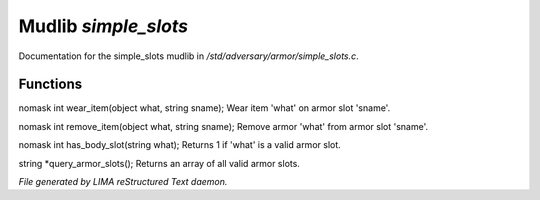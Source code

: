 **********************
Mudlib *simple_slots*
**********************

Documentation for the simple_slots mudlib in */std/adversary/armor/simple_slots.c*.

Functions
=========



.. c:function:: nomask int wear_item(object what, string sname)

nomask int wear_item(object what, string sname);
Wear item 'what' on armor slot 'sname'.



.. c:function:: nomask int remove_item(object what, string sname)

nomask int remove_item(object what, string sname);
Remove armor 'what' from armor slot 'sname'.



.. c:function:: nomask int has_body_slot(string what)

nomask int has_body_slot(string what);
Returns 1 if 'what' is a valid armor slot.



.. c:function:: string *query_armor_slots()

string *query_armor_slots();
Returns an array of all valid armor slots.


*File generated by LIMA reStructured Text daemon.*
